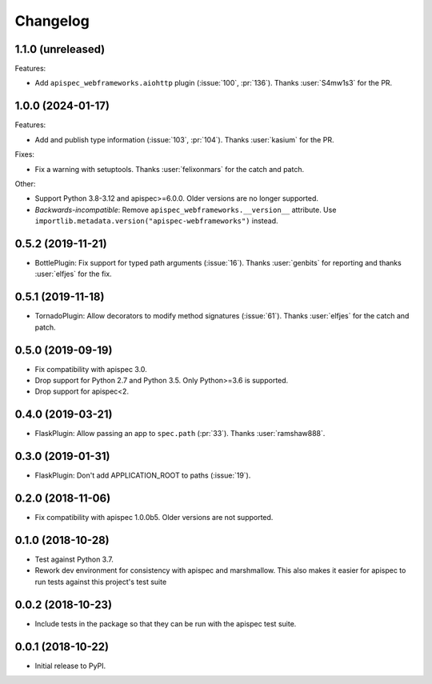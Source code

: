 Changelog
---------

1.1.0 (unreleased)
++++++++++++++++++

Features:

- Add ``apispec_webframeworks.aiohttp`` plugin (:issue:`100`, :pr:`136`).
  Thanks :user:`S4mw1s3` for the PR.


1.0.0 (2024-01-17)
++++++++++++++++++

Features:

* Add and publish type information (:issue:`103`, :pr:`104`).
  Thanks :user:`kasium` for the PR.

Fixes:

* Fix a warning with setuptools.
  Thanks :user:`felixonmars` for the catch and patch.

Other:

* Support Python 3.8-3.12 and apispec>=6.0.0. Older versions are no longer supported.
* *Backwards-incompatible*: Remove ``apispec_webframeworks.__version__`` attribute.
  Use ``importlib.metadata.version("apispec-webframeworks")`` instead.

0.5.2 (2019-11-21)
++++++++++++++++++

* BottlePlugin: Fix support for typed path arguments (:issue:`16`).
  Thanks :user:`genbits` for reporting and thanks :user:`elfjes` for the fix.

0.5.1 (2019-11-18)
++++++++++++++++++

* TornadoPlugin: Allow decorators to modify method signatures (:issue:`61`).
  Thanks :user:`elfjes` for the catch and patch.

0.5.0 (2019-09-19)
++++++++++++++++++

* Fix compatibility with apispec 3.0.
* Drop support for Python 2.7 and Python 3.5. Only Python>=3.6 is supported.
* Drop support for apispec<2.

0.4.0 (2019-03-21)
++++++++++++++++++

* FlaskPlugin: Allow passing an app to ``spec.path`` (:pr:`33`).
  Thanks :user:`ramshaw888`.

0.3.0 (2019-01-31)
++++++++++++++++++

* FlaskPlugin: Don't add APPLICATION_ROOT to paths (:issue:`19`).

0.2.0 (2018-11-06)
++++++++++++++++++

* Fix compatibility with apispec 1.0.0b5. Older versions are not supported.

0.1.0 (2018-10-28)
++++++++++++++++++

* Test against Python 3.7.
* Rework dev environment for consistency with apispec and marshmallow.
  This also makes it easier for apispec to run tests against this
  project's test suite

0.0.2 (2018-10-23)
++++++++++++++++++

* Include tests in the package so that they can be
  run with the apispec test suite.

0.0.1 (2018-10-22)
++++++++++++++++++

* Initial release to PyPI.
